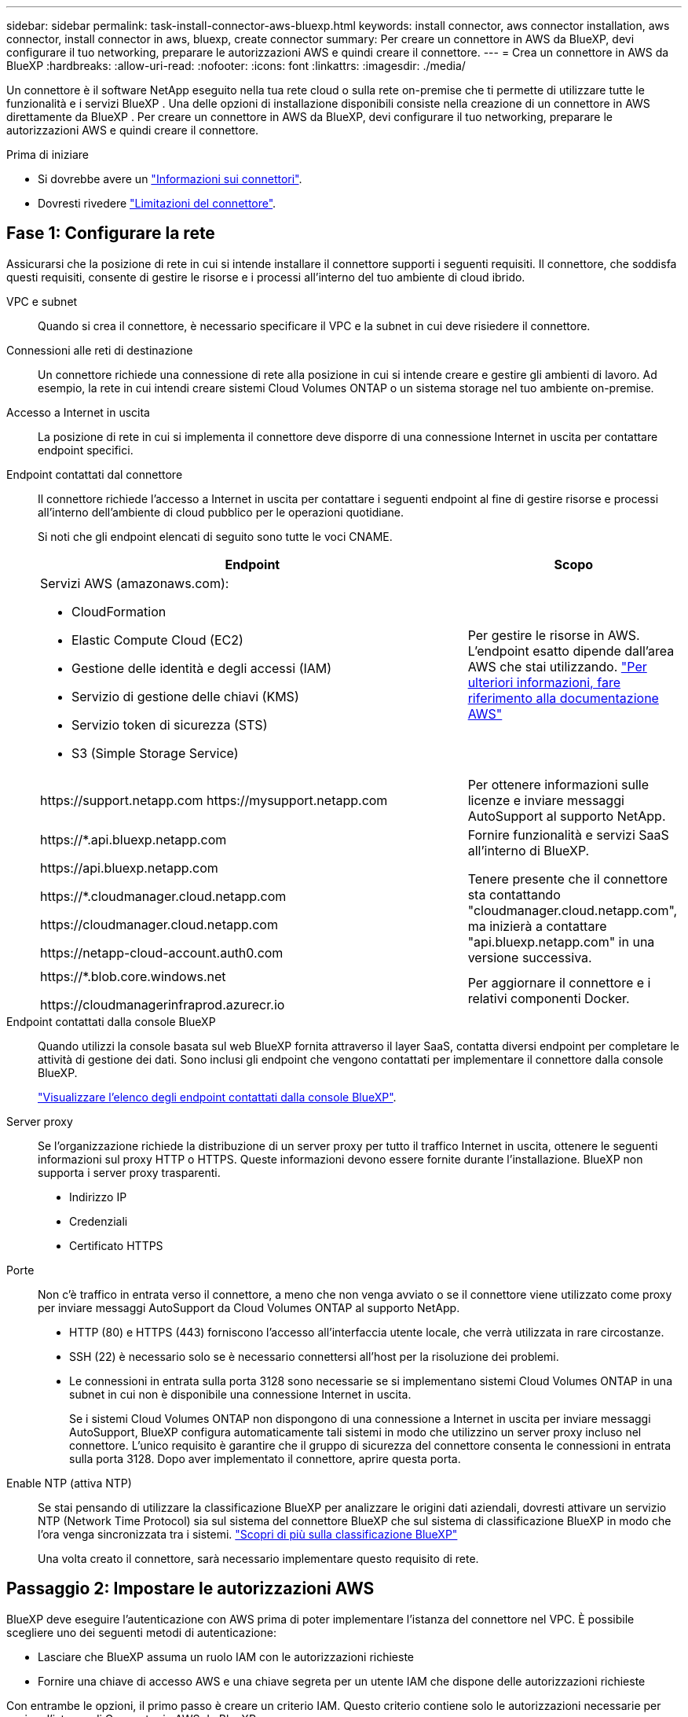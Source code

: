 ---
sidebar: sidebar 
permalink: task-install-connector-aws-bluexp.html 
keywords: install connector, aws connector installation, aws connector, install connector in aws, bluexp, create connector 
summary: Per creare un connettore in AWS da BlueXP, devi configurare il tuo networking, preparare le autorizzazioni AWS e quindi creare il connettore. 
---
= Crea un connettore in AWS da BlueXP
:hardbreaks:
:allow-uri-read: 
:nofooter: 
:icons: font
:linkattrs: 
:imagesdir: ./media/


[role="lead"]
Un connettore è il software NetApp eseguito nella tua rete cloud o sulla rete on-premise che ti permette di utilizzare tutte le funzionalità e i servizi BlueXP . Una delle opzioni di installazione disponibili consiste nella creazione di un connettore in AWS direttamente da BlueXP . Per creare un connettore in AWS da BlueXP, devi configurare il tuo networking, preparare le autorizzazioni AWS e quindi creare il connettore.

.Prima di iniziare
* Si dovrebbe avere un link:concept-connectors.html["Informazioni sui connettori"].
* Dovresti rivedere link:reference-limitations.html["Limitazioni del connettore"].




== Fase 1: Configurare la rete

Assicurarsi che la posizione di rete in cui si intende installare il connettore supporti i seguenti requisiti. Il connettore, che soddisfa questi requisiti, consente di gestire le risorse e i processi all'interno del tuo ambiente di cloud ibrido.

VPC e subnet:: Quando si crea il connettore, è necessario specificare il VPC e la subnet in cui deve risiedere il connettore.


Connessioni alle reti di destinazione:: Un connettore richiede una connessione di rete alla posizione in cui si intende creare e gestire gli ambienti di lavoro. Ad esempio, la rete in cui intendi creare sistemi Cloud Volumes ONTAP o un sistema storage nel tuo ambiente on-premise.


Accesso a Internet in uscita:: La posizione di rete in cui si implementa il connettore deve disporre di una connessione Internet in uscita per contattare endpoint specifici.


Endpoint contattati dal connettore:: Il connettore richiede l'accesso a Internet in uscita per contattare i seguenti endpoint al fine di gestire risorse e processi all'interno dell'ambiente di cloud pubblico per le operazioni quotidiane.
+
--
Si noti che gli endpoint elencati di seguito sono tutte le voci CNAME.

[cols="2a,1a"]
|===
| Endpoint | Scopo 


 a| 
Servizi AWS (amazonaws.com):

* CloudFormation
* Elastic Compute Cloud (EC2)
* Gestione delle identità e degli accessi (IAM)
* Servizio di gestione delle chiavi (KMS)
* Servizio token di sicurezza (STS)
* S3 (Simple Storage Service)

 a| 
Per gestire le risorse in AWS. L'endpoint esatto dipende dall'area AWS che stai utilizzando. https://docs.aws.amazon.com/general/latest/gr/rande.html["Per ulteriori informazioni, fare riferimento alla documentazione AWS"^]



 a| 
\https://support.netapp.com
\https://mysupport.netapp.com
 a| 
Per ottenere informazioni sulle licenze e inviare messaggi AutoSupport al supporto NetApp.



 a| 
\https://*.api.bluexp.netapp.com

\https://api.bluexp.netapp.com

\https://*.cloudmanager.cloud.netapp.com

\https://cloudmanager.cloud.netapp.com

\https://netapp-cloud-account.auth0.com
 a| 
Fornire funzionalità e servizi SaaS all'interno di BlueXP.

Tenere presente che il connettore sta contattando "cloudmanager.cloud.netapp.com", ma inizierà a contattare "api.bluexp.netapp.com" in una versione successiva.



 a| 
\https://*.blob.core.windows.net

\https://cloudmanagerinfraprod.azurecr.io
 a| 
Per aggiornare il connettore e i relativi componenti Docker.

|===
--


Endpoint contattati dalla console BlueXP:: Quando utilizzi la console basata sul web BlueXP fornita attraverso il layer SaaS, contatta diversi endpoint per completare le attività di gestione dei dati. Sono inclusi gli endpoint che vengono contattati per implementare il connettore dalla console BlueXP.
+
--
link:reference-networking-saas-console.html["Visualizzare l'elenco degli endpoint contattati dalla console BlueXP"].

--


Server proxy:: Se l'organizzazione richiede la distribuzione di un server proxy per tutto il traffico Internet in uscita, ottenere le seguenti informazioni sul proxy HTTP o HTTPS. Queste informazioni devono essere fornite durante l'installazione. BlueXP non supporta i server proxy trasparenti.
+
--
* Indirizzo IP
* Credenziali
* Certificato HTTPS


--


Porte:: Non c'è traffico in entrata verso il connettore, a meno che non venga avviato o se il connettore viene utilizzato come proxy per inviare messaggi AutoSupport da Cloud Volumes ONTAP al supporto NetApp.
+
--
* HTTP (80) e HTTPS (443) forniscono l'accesso all'interfaccia utente locale, che verrà utilizzata in rare circostanze.
* SSH (22) è necessario solo se è necessario connettersi all'host per la risoluzione dei problemi.
* Le connessioni in entrata sulla porta 3128 sono necessarie se si implementano sistemi Cloud Volumes ONTAP in una subnet in cui non è disponibile una connessione Internet in uscita.
+
Se i sistemi Cloud Volumes ONTAP non dispongono di una connessione a Internet in uscita per inviare messaggi AutoSupport, BlueXP configura automaticamente tali sistemi in modo che utilizzino un server proxy incluso nel connettore. L'unico requisito è garantire che il gruppo di sicurezza del connettore consenta le connessioni in entrata sulla porta 3128. Dopo aver implementato il connettore, aprire questa porta.



--


Enable NTP (attiva NTP):: Se stai pensando di utilizzare la classificazione BlueXP per analizzare le origini dati aziendali, dovresti attivare un servizio NTP (Network Time Protocol) sia sul sistema del connettore BlueXP che sul sistema di classificazione BlueXP in modo che l'ora venga sincronizzata tra i sistemi. https://docs.netapp.com/us-en/bluexp-classification/concept-cloud-compliance.html["Scopri di più sulla classificazione BlueXP"^]
+
--
Una volta creato il connettore, sarà necessario implementare questo requisito di rete.

--




== Passaggio 2: Impostare le autorizzazioni AWS

BlueXP deve eseguire l'autenticazione con AWS prima di poter implementare l'istanza del connettore nel VPC. È possibile scegliere uno dei seguenti metodi di autenticazione:

* Lasciare che BlueXP assuma un ruolo IAM con le autorizzazioni richieste
* Fornire una chiave di accesso AWS e una chiave segreta per un utente IAM che dispone delle autorizzazioni richieste


Con entrambe le opzioni, il primo passo è creare un criterio IAM. Questo criterio contiene solo le autorizzazioni necessarie per avviare l'istanza di Connector in AWS da BlueXP.

Se necessario, è possibile limitare la policy IAM utilizzando il modulo IAM `Condition` elemento. https://docs.aws.amazon.com/IAM/latest/UserGuide/reference_policies_elements_condition.html["Documentazione AWS: Elemento Condition"^]

.Fasi
. Accedere alla console AWS IAM.
. Selezionare *Criteri > Crea policy*.
. Selezionare *JSON*.
. Copiare e incollare il seguente criterio:
+
Questo criterio contiene solo le autorizzazioni necessarie per avviare l'istanza di Connector in AWS da BlueXP. Quando BlueXP crea il connettore, applica un nuovo set di autorizzazioni all'istanza del connettore che consente al connettore di gestire le risorse AWS. link:reference-permissions-aws.html["Visualizza le autorizzazioni richieste per l'istanza del connettore"].

+
[source, json]
----
{
  "Version": "2012-10-17",
  "Statement": [
    {
      "Effect": "Allow",
      "Action": [
        "iam:CreateRole",
        "iam:DeleteRole",
        "iam:PutRolePolicy",
        "iam:CreateInstanceProfile",
        "iam:DeleteRolePolicy",
        "iam:AddRoleToInstanceProfile",
        "iam:RemoveRoleFromInstanceProfile",
        "iam:DeleteInstanceProfile",
        "iam:PassRole",
        "iam:ListRoles",
        "ec2:DescribeInstanceStatus",
        "ec2:RunInstances",
        "ec2:ModifyInstanceAttribute",
        "ec2:CreateSecurityGroup",
        "ec2:DeleteSecurityGroup",
        "ec2:DescribeSecurityGroups",
        "ec2:RevokeSecurityGroupEgress",
        "ec2:AuthorizeSecurityGroupEgress",
        "ec2:AuthorizeSecurityGroupIngress",
        "ec2:RevokeSecurityGroupIngress",
        "ec2:CreateNetworkInterface",
        "ec2:DescribeNetworkInterfaces",
        "ec2:DeleteNetworkInterface",
        "ec2:ModifyNetworkInterfaceAttribute",
        "ec2:DescribeSubnets",
        "ec2:DescribeVpcs",
        "ec2:DescribeDhcpOptions",
        "ec2:DescribeKeyPairs",
        "ec2:DescribeRegions",
        "ec2:DescribeInstances",
        "ec2:CreateTags",
        "ec2:DescribeImages",
        "ec2:DescribeAvailabilityZones",
        "ec2:DescribeLaunchTemplates",
        "ec2:CreateLaunchTemplate",
        "cloudformation:CreateStack",
        "cloudformation:DeleteStack",
        "cloudformation:DescribeStacks",
        "cloudformation:DescribeStackEvents",
        "cloudformation:ValidateTemplate",
        "ec2:AssociateIamInstanceProfile",
        "ec2:DescribeIamInstanceProfileAssociations",
        "ec2:DisassociateIamInstanceProfile",
        "iam:GetRole",
        "iam:TagRole",
        "kms:ListAliases",
        "cloudformation:ListStacks"
      ],
      "Resource": "*"
    },
    {
      "Effect": "Allow",
      "Action": [
        "ec2:TerminateInstances"
      ],
      "Condition": {
        "StringLike": {
          "ec2:ResourceTag/OCCMInstance": "*"
        }
      },
      "Resource": [
        "arn:aws:ec2:*:*:instance/*"
      ]
    }
  ]
}
----
. Selezionare *Avanti* e aggiungere tag, se necessario.
. Selezionare *Avanti* e immettere un nome e una descrizione.
. Selezionare *Crea policy*.
. Allegare il criterio a un ruolo IAM che BlueXP può assumere o a un utente IAM in modo da poter fornire a BlueXP le chiavi di accesso:
+
** (Opzione 1) impostare un ruolo IAM che BlueXP può assumere:
+
... Accedere alla console AWS IAM nell'account di destinazione.
... In Gestione accessi, selezionare *ruoli > Crea ruolo* e seguire i passaggi per creare il ruolo.
... In *Trusted entity type*, selezionare *AWS account*.
... Selezionare *un altro account AWS* e inserire l'ID dell'account BlueXP SaaS: 952013314444
... Selezionare il criterio creato nella sezione precedente.
... Dopo aver creato il ruolo, copiare l'ARN del ruolo in modo da poterlo incollare in BlueXP quando si crea il connettore.


** (Opzione 2) impostare le autorizzazioni per un utente IAM in modo da poter fornire a BlueXP le chiavi di accesso:
+
... Dalla console di AWS IAM, selezionare *Users* (utenti), quindi selezionare il nome utente.
... Selezionare *Aggiungi permessi > Allega direttamente policy esistenti*.
... Selezionare il criterio creato.
... Selezionare *Avanti*, quindi selezionare *Aggiungi permessi*.
... Assicurarsi di disporre della chiave di accesso e della chiave segreta per l'utente IAM.






.Risultato
Ora dovresti disporre di un ruolo IAM con le autorizzazioni richieste o di un utente IAM con le autorizzazioni richieste. Quando si crea il connettore da BlueXP, è possibile fornire informazioni sul ruolo o sulle chiavi di accesso.



== Fase 3: Creare il connettore

Creare il connettore direttamente dalla console BlueXP basata sul Web.

.A proposito di questa attività
* La creazione del connettore da BlueXP implementa un'istanza EC2 in AWS usando una configurazione predefinita. Dopo aver creato il connettore, non si dovrebbe passare a un tipo di istanza EC2 più piccolo che ha meno CPU o RAM. link:reference-connector-default-config.html["Informazioni sulla configurazione predefinita del connettore"].
* Quando BlueXP crea il connettore, crea un ruolo IAM e un profilo di istanza per l'istanza. Questo ruolo include autorizzazioni che consentono al connettore di gestire le risorse AWS. È necessario assicurarsi che il ruolo sia aggiornato quando vengono aggiunte nuove autorizzazioni nelle versioni successive. link:reference-permissions-aws.html["Ulteriori informazioni sulla politica IAM per il connettore"].


.Prima di iniziare
Dovresti disporre di quanto segue:

* Metodo di autenticazione AWS: Un ruolo IAM o chiavi di accesso per un utente IAM con le autorizzazioni richieste.
* VPC e subnet che soddisfano i requisiti di rete.
* Coppia di chiavi per l'istanza EC2.
* Dettagli su un server proxy, se è richiesto un proxy per l'accesso a Internet dal connettore.


.Fasi
. Selezionare l'elenco a discesa *Connector* (connettore) e selezionare *Add Connector* (Aggiungi connettore).
+
image:screenshot_connector_add.gif["Una schermata che mostra l'icona del connettore nell'intestazione e l'azione Add Connector."]

. Scegli *Amazon Web Services* come cloud provider e seleziona *continua*.
. Nella pagina *Deploying a Connector* (implementazione di un connettore), consultare i dettagli relativi alle esigenze. Sono disponibili due opzioni:
+
.. Selezionare *continua* per prepararsi all'implementazione utilizzando la guida all'interno del prodotto. Ogni fase della guida all'interno del prodotto include le informazioni contenute in questa pagina della documentazione.
.. Selezionare *Skip to Deployment* (passa alla distribuzione) se si è già pronti seguendo la procedura riportata in questa pagina.


. Seguire i passaggi della procedura guidata per creare il connettore:
+
** *Get Ready*: Consulta le informazioni necessarie.
** *AWS Credentials*: Specificare la regione AWS e scegliere un metodo di autenticazione, ovvero un ruolo IAM che BlueXP può assumere o una chiave di accesso AWS e una chiave segreta.
+

TIP: Se si sceglie *assumere ruolo*, è possibile creare il primo set di credenziali dalla distribuzione guidata del connettore. Qualsiasi set di credenziali aggiuntivo deve essere creato dalla pagina credenziali. Saranno quindi disponibili dalla procedura guidata in un elenco a discesa. link:task-adding-aws-accounts.html["Scopri come aggiungere ulteriori credenziali"].

** *Dettagli*: Fornire dettagli sul connettore.
+
*** Immettere un nome per l'istanza.
*** Aggiungere tag personalizzati (metadati) all'istanza.
*** Scegliere se si desidera che BlueXP crei un nuovo ruolo con le autorizzazioni richieste o se si desidera selezionare un ruolo esistente configurato link:reference-permissions-aws.html["le autorizzazioni richieste"].
*** Scegliere se si desidera crittografare i dischi EBS del connettore. È possibile utilizzare la chiave di crittografia predefinita o una chiave personalizzata.


** *Rete*: Specificare un VPC, una subnet e una coppia di chiavi per l'istanza, scegliere se attivare un indirizzo IP pubblico e, facoltativamente, specificare una configurazione del proxy.
+
Assicurarsi di disporre della coppia di chiavi corretta da utilizzare con il connettore. Senza una coppia di chiavi, non sarà possibile accedere alla macchina virtuale Connector.

** *Security Group*: Scegliere se creare un nuovo gruppo di sicurezza o se selezionare un gruppo di sicurezza esistente che consenta le regole in entrata e in uscita richieste.
+
link:reference-ports-aws.html["Visualizzare le regole del gruppo di sicurezza per AWS"].

** *Revisione*: Controllare le selezioni per verificare che la configurazione sia corretta.


. Selezionare *Aggiungi*.
+
L'istanza dovrebbe essere pronta in circa 7 minuti. Si consiglia di rimanere sulla pagina fino al completamento del processo.



.Risultato
Una volta completato il processo, il connettore è disponibile per l'utilizzo da parte di BlueXP.

Se hai bucket Amazon S3 nello stesso account AWS in cui hai creato il connettore, vedrai automaticamente un ambiente di lavoro Amazon S3 su BlueXP Canvas. https://docs.netapp.com/us-en/bluexp-s3-storage/index.html["Scopri come gestire i bucket S3 da BlueXP"^]
